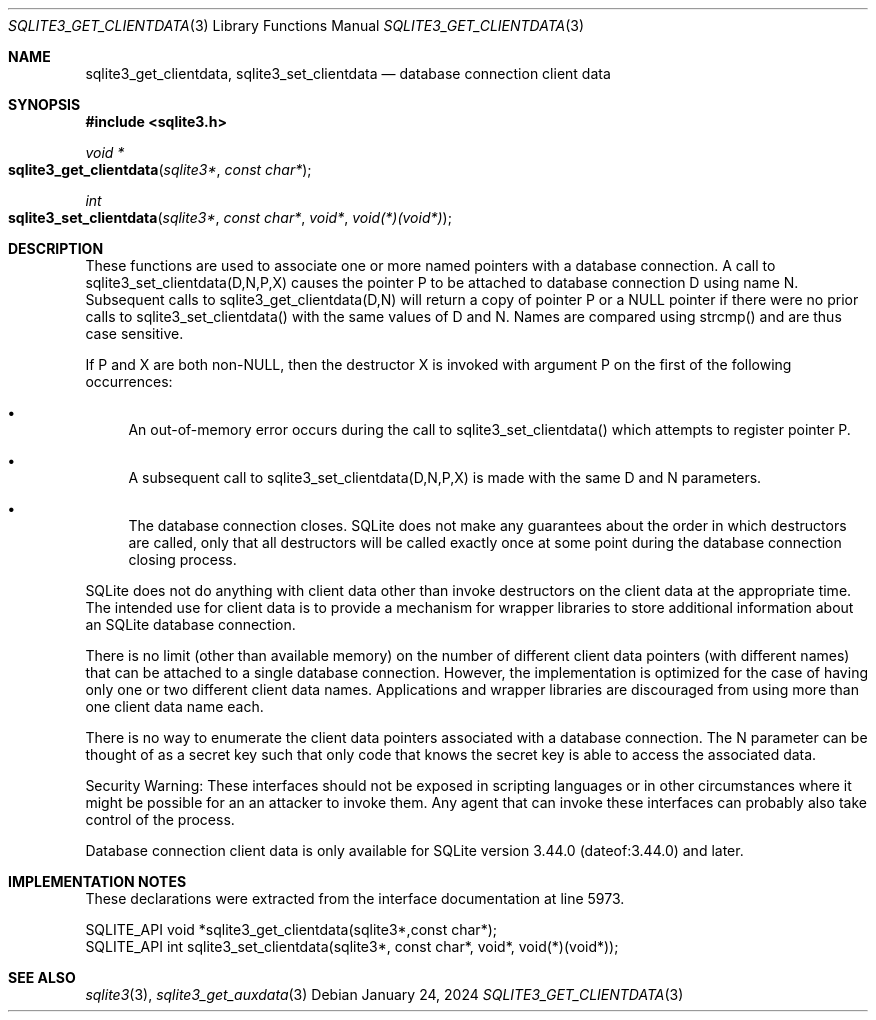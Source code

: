 .Dd January 24, 2024
.Dt SQLITE3_GET_CLIENTDATA 3
.Os
.Sh NAME
.Nm sqlite3_get_clientdata ,
.Nm sqlite3_set_clientdata
.Nd database connection client data
.Sh SYNOPSIS
.In sqlite3.h
.Ft void *
.Fo sqlite3_get_clientdata
.Fa "sqlite3*"
.Fa "const char*"
.Fc
.Ft int
.Fo sqlite3_set_clientdata
.Fa "sqlite3*"
.Fa "const char*"
.Fa "void*"
.Fa "void(*)(void*)"
.Fc
.Sh DESCRIPTION
These functions are used to associate one or more named pointers with
a database connection.
A call to sqlite3_set_clientdata(D,N,P,X) causes the pointer P to be
attached to database connection D using name N.
Subsequent calls to sqlite3_get_clientdata(D,N) will return a copy
of pointer P or a NULL pointer if there were no prior calls to sqlite3_set_clientdata()
with the same values of D and N.
Names are compared using strcmp() and are thus case sensitive.
.Pp
If P and X are both non-NULL, then the destructor X is invoked with
argument P on the first of the following occurrences:
.Bl -bullet
.It
An out-of-memory error occurs during the call to sqlite3_set_clientdata()
which attempts to register pointer P.
.It
A subsequent call to sqlite3_set_clientdata(D,N,P,X) is made with the
same D and N parameters.
.It
The database connection closes.
SQLite does not make any guarantees about the order in which destructors
are called, only that all destructors will be called exactly once at
some point during the database connection closing process.
.El
.Pp
SQLite does not do anything with client data other than invoke destructors
on the client data at the appropriate time.
The intended use for client data is to provide a mechanism for wrapper
libraries to store additional information about an SQLite database
connection.
.Pp
There is no limit (other than available memory) on the number of different
client data pointers (with different names) that can be attached to
a single database connection.
However, the implementation is optimized for the case of having only
one or two different client data names.
Applications and wrapper libraries are discouraged from using more
than one client data name each.
.Pp
There is no way to enumerate the client data pointers associated with
a database connection.
The N parameter can be thought of as a secret key such that only code
that knows the secret key is able to access the associated data.
.Pp
Security Warning:  These interfaces should not be exposed in scripting
languages or in other circumstances where it might be possible for
an an attacker to invoke them.
Any agent that can invoke these interfaces can probably also take control
of the process.
.Pp
Database connection client data is only available for SQLite version
3.44.0 (dateof:3.44.0) and later.
.Pp
.Sh IMPLEMENTATION NOTES
These declarations were extracted from the
interface documentation at line 5973.
.Bd -literal
SQLITE_API void *sqlite3_get_clientdata(sqlite3*,const char*);
SQLITE_API int sqlite3_set_clientdata(sqlite3*, const char*, void*, void(*)(void*));
.Ed
.Sh SEE ALSO
.Xr sqlite3 3 ,
.Xr sqlite3_get_auxdata 3
